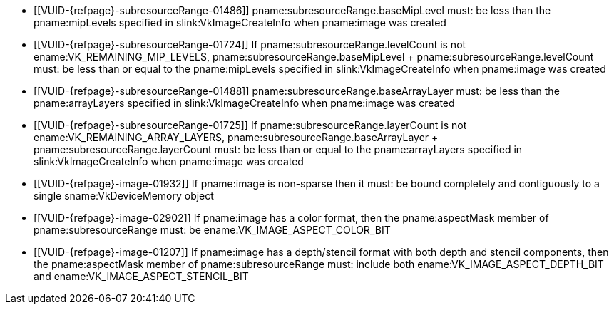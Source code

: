 // Copyright 2023 The Khronos Group Inc.
//
// SPDX-License-Identifier: CC-BY-4.0

// Common Valid Usage
// Common to VkImageMemoryBarrier* structs

  * [[VUID-{refpage}-subresourceRange-01486]]
    pname:subresourceRange.baseMipLevel must: be less than the
    pname:mipLevels specified in slink:VkImageCreateInfo when pname:image
    was created
  * [[VUID-{refpage}-subresourceRange-01724]]
    If pname:subresourceRange.levelCount is not
    ename:VK_REMAINING_MIP_LEVELS, [eq]#pname:subresourceRange.baseMipLevel
    {plus} pname:subresourceRange.levelCount# must: be less than or equal to
    the pname:mipLevels specified in slink:VkImageCreateInfo when
    pname:image was created
  * [[VUID-{refpage}-subresourceRange-01488]]
    pname:subresourceRange.baseArrayLayer must: be less than the
    pname:arrayLayers specified in slink:VkImageCreateInfo when pname:image
    was created
  * [[VUID-{refpage}-subresourceRange-01725]]
    If pname:subresourceRange.layerCount is not
    ename:VK_REMAINING_ARRAY_LAYERS,
    [eq]#pname:subresourceRange.baseArrayLayer {plus}
    pname:subresourceRange.layerCount# must: be less than or equal to the
    pname:arrayLayers specified in slink:VkImageCreateInfo when pname:image
    was created
  * [[VUID-{refpage}-image-01932]]
    If pname:image is non-sparse then it must: be bound completely and
    contiguously to a single sname:VkDeviceMemory object
ifndef::VK_VERSION_1_1,VK_KHR_sampler_ycbcr_conversion[]
  * [[VUID-{refpage}-image-02902]]
    If pname:image has a color format, then the pname:aspectMask member of
    pname:subresourceRange must: be ename:VK_IMAGE_ASPECT_COLOR_BIT
endif::VK_VERSION_1_1,VK_KHR_sampler_ycbcr_conversion[]
ifdef::VK_VERSION_1_1,VK_KHR_sampler_ycbcr_conversion[]
  * [[VUID-{refpage}-image-01671]]
    If pname:image has a single-plane color format or is not _disjoint_,
    then the pname:aspectMask member of pname:subresourceRange must: be
    ename:VK_IMAGE_ASPECT_COLOR_BIT
  * [[VUID-{refpage}-image-01672]]
    If pname:image has a multi-planar format and the image is _disjoint_,
    then the pname:aspectMask member of pname:subresourceRange must: include
    either at least one of ename:VK_IMAGE_ASPECT_PLANE_0_BIT,
    ename:VK_IMAGE_ASPECT_PLANE_1_BIT, and
    ename:VK_IMAGE_ASPECT_PLANE_2_BIT; or must: include
    ename:VK_IMAGE_ASPECT_COLOR_BIT
  * [[VUID-{refpage}-image-01673]]
    If pname:image has a multi-planar format with only two planes, then the
    pname:aspectMask member of pname:subresourceRange must: not include
    ename:VK_IMAGE_ASPECT_PLANE_2_BIT
endif::VK_VERSION_1_1,VK_KHR_sampler_ycbcr_conversion[]
ifndef::VK_VERSION_1_2,VK_KHR_separate_depth_stencil_layouts[]
  * [[VUID-{refpage}-image-01207]]
    If pname:image has a depth/stencil format with both depth and stencil
    components, then the pname:aspectMask member of pname:subresourceRange
    must: include both ename:VK_IMAGE_ASPECT_DEPTH_BIT and
    ename:VK_IMAGE_ASPECT_STENCIL_BIT
endif::VK_VERSION_1_2,VK_KHR_separate_depth_stencil_layouts[]
ifdef::VK_VERSION_1_2,VK_KHR_separate_depth_stencil_layouts[]
  * [[VUID-{refpage}-image-03319]]
    If pname:image has a depth/stencil format with both depth and stencil
    and the <<features-separateDepthStencilLayouts,
    pname:separateDepthStencilLayouts>> feature is enabled, then the
    pname:aspectMask member of pname:subresourceRange must: include either
    or both ename:VK_IMAGE_ASPECT_DEPTH_BIT and
    ename:VK_IMAGE_ASPECT_STENCIL_BIT
  * [[VUID-{refpage}-image-03320]]
    If pname:image has a depth/stencil format with both depth and stencil
    and the <<features-separateDepthStencilLayouts,
    pname:separateDepthStencilLayouts>> feature is not enabled, then the
    pname:aspectMask member of pname:subresourceRange must: include both
    ename:VK_IMAGE_ASPECT_DEPTH_BIT and ename:VK_IMAGE_ASPECT_STENCIL_BIT
  * [[VUID-{refpage}-aspectMask-08702]]    If the pname:aspectMask member of pname:subresourceRange includes
    ename:VK_IMAGE_ASPECT_DEPTH_BIT, pname:oldLayout and pname:newLayout
    must: not be one of ename:VK_IMAGE_LAYOUT_STENCIL_ATTACHMENT_OPTIMAL or
    ename:VK_IMAGE_LAYOUT_STENCIL_READ_ONLY_OPTIMAL
  * [[VUID-{refpage}-aspectMask-08703]]    If the pname:aspectMask member of pname:subresourceRange includes
    ename:VK_IMAGE_ASPECT_STENCIL_BIT, pname:oldLayout and pname:newLayout
    must: not be one of ename:VK_IMAGE_LAYOUT_DEPTH_ATTACHMENT_OPTIMAL or
    ename:VK_IMAGE_LAYOUT_DEPTH_READ_ONLY_OPTIMAL
endif::VK_VERSION_1_2,VK_KHR_separate_depth_stencil_layouts[]
// Common Valid Usage
